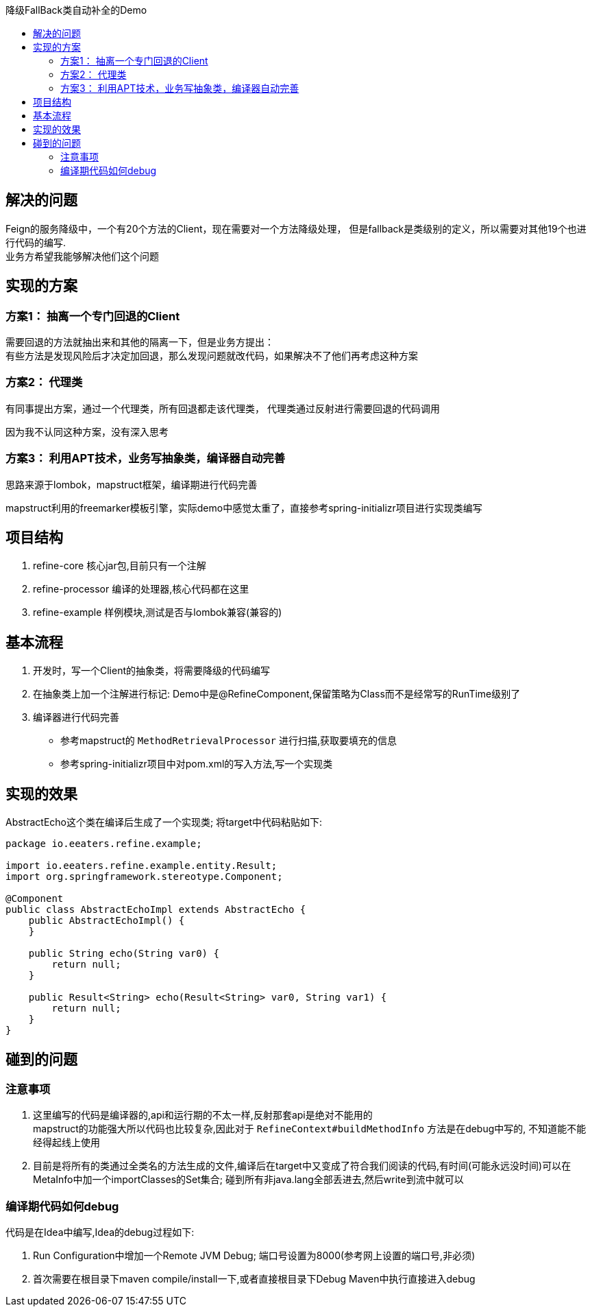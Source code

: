 :toc:
:toc-title: 降级FallBack类自动补全的Demo

== 解决的问题
Feign的服务降级中，一个有20个方法的Client，现在需要对一个方法降级处理，
但是fallback是类级别的定义，所以需要对其他19个也进行代码的编写. +
业务方希望我能够解决他们这个问题

== 实现的方案
=== 方案1： 抽离一个专门回退的Client
需要回退的方法就抽出来和其他的隔离一下，但是业务方提出： +
有些方法是发现风险后才决定加回退，那么发现问题就改代码，如果解决不了他们再考虑这种方案

=== 方案2： 代理类
有同事提出方案，通过一个代理类，所有回退都走该代理类， 代理类通过反射进行需要回退的代码调用 +

因为我不认同这种方案，没有深入思考

=== 方案3： 利用APT技术，业务写抽象类，编译器自动完善
思路来源于lombok，mapstruct框架，编译期进行代码完善

mapstruct利用的freemarker模板引擎，实际demo中感觉太重了，直接参考spring-initializr项目进行实现类编写

== 项目结构
. refine-core 核心jar包,目前只有一个注解
. refine-processor 编译的处理器,核心代码都在这里
. refine-example 样例模块,测试是否与lombok兼容(兼容的)


== 基本流程
. 开发时，写一个Client的抽象类，将需要降级的代码编写
. 在抽象类上加一个注解进行标记: Demo中是@RefineComponent,保留策略为Class而不是经常写的RunTime级别了
. 编译器进行代码完善
- 参考mapstruct的 `MethodRetrievalProcessor` 进行扫描,获取要填充的信息
- 参考spring-initializr项目中对pom.xml的写入方法,写一个实现类

== 实现的效果
AbstractEcho这个类在编译后生成了一个实现类; 将target中代码粘贴如下:
[source,java]
----
package io.eeaters.refine.example;

import io.eeaters.refine.example.entity.Result;
import org.springframework.stereotype.Component;

@Component
public class AbstractEchoImpl extends AbstractEcho {
    public AbstractEchoImpl() {
    }

    public String echo(String var0) {
        return null;
    }

    public Result<String> echo(Result<String> var0, String var1) {
        return null;
    }
}

----


== 碰到的问题
=== 注意事项
. 这里编写的代码是编译器的,api和运行期的不太一样,反射那套api是绝对不能用的 +
mapstruct的功能强大所以代码也比较复杂,因此对于 `RefineContext#buildMethodInfo` 方法是在debug中写的,
不知道能不能经得起线上使用

. 目前是将所有的类通过全类名的方法生成的文件,编译后在target中又变成了符合我们阅读的代码,有时间(可能永远没时间)可以在
MetaInfo中加一个importClasses的Set集合; 碰到所有非java.lang全部丢进去,然后write到流中就可以


=== 编译期代码如何debug
代码是在Idea中编写,Idea的debug过程如下:

. Run Configuration中增加一个Remote JVM Debug; 端口号设置为8000(参考网上设置的端口号,非必须)
. 首次需要在根目录下maven compile/install一下,或者直接根目录下Debug Maven中执行直接进入debug
